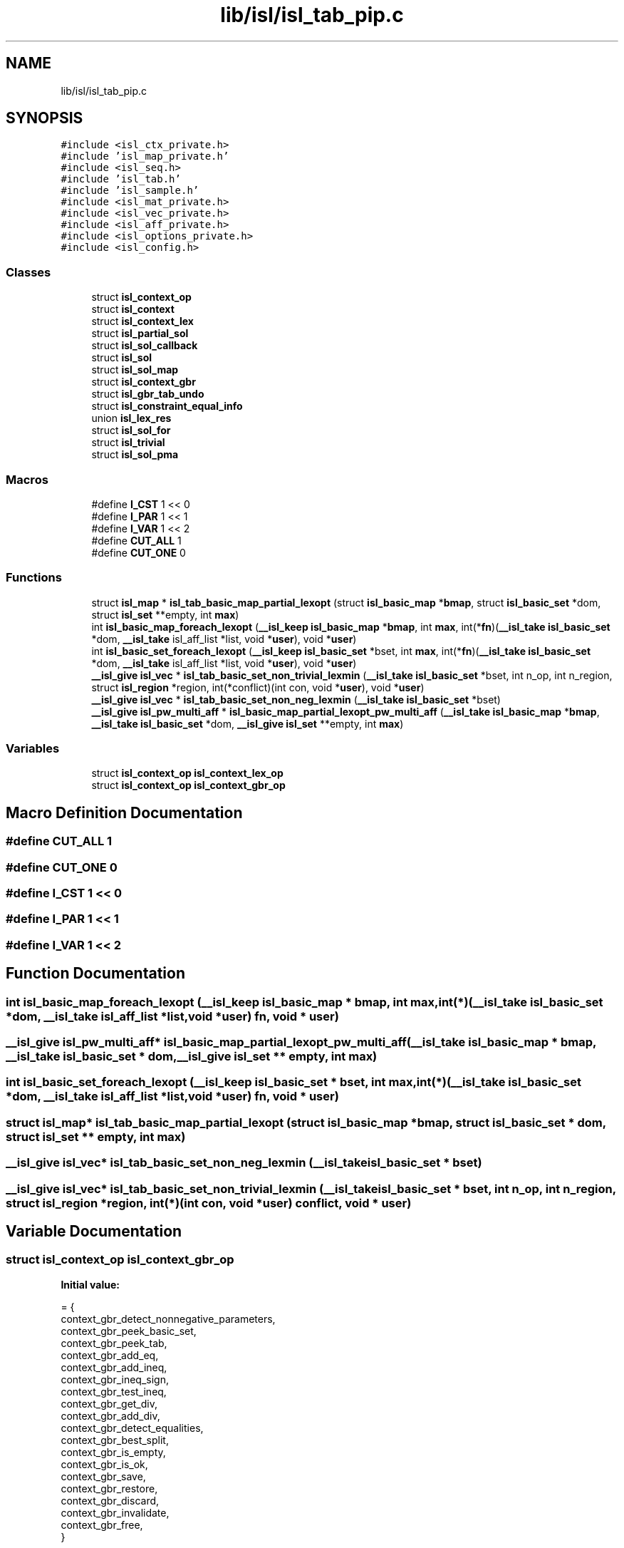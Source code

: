 .TH "lib/isl/isl_tab_pip.c" 3 "Sun Jul 12 2020" "My Project" \" -*- nroff -*-
.ad l
.nh
.SH NAME
lib/isl/isl_tab_pip.c
.SH SYNOPSIS
.br
.PP
\fC#include <isl_ctx_private\&.h>\fP
.br
\fC#include 'isl_map_private\&.h'\fP
.br
\fC#include <isl_seq\&.h>\fP
.br
\fC#include 'isl_tab\&.h'\fP
.br
\fC#include 'isl_sample\&.h'\fP
.br
\fC#include <isl_mat_private\&.h>\fP
.br
\fC#include <isl_vec_private\&.h>\fP
.br
\fC#include <isl_aff_private\&.h>\fP
.br
\fC#include <isl_options_private\&.h>\fP
.br
\fC#include <isl_config\&.h>\fP
.br

.SS "Classes"

.in +1c
.ti -1c
.RI "struct \fBisl_context_op\fP"
.br
.ti -1c
.RI "struct \fBisl_context\fP"
.br
.ti -1c
.RI "struct \fBisl_context_lex\fP"
.br
.ti -1c
.RI "struct \fBisl_partial_sol\fP"
.br
.ti -1c
.RI "struct \fBisl_sol_callback\fP"
.br
.ti -1c
.RI "struct \fBisl_sol\fP"
.br
.ti -1c
.RI "struct \fBisl_sol_map\fP"
.br
.ti -1c
.RI "struct \fBisl_context_gbr\fP"
.br
.ti -1c
.RI "struct \fBisl_gbr_tab_undo\fP"
.br
.ti -1c
.RI "struct \fBisl_constraint_equal_info\fP"
.br
.ti -1c
.RI "union \fBisl_lex_res\fP"
.br
.ti -1c
.RI "struct \fBisl_sol_for\fP"
.br
.ti -1c
.RI "struct \fBisl_trivial\fP"
.br
.ti -1c
.RI "struct \fBisl_sol_pma\fP"
.br
.in -1c
.SS "Macros"

.in +1c
.ti -1c
.RI "#define \fBI_CST\fP   1 << 0"
.br
.ti -1c
.RI "#define \fBI_PAR\fP   1 << 1"
.br
.ti -1c
.RI "#define \fBI_VAR\fP   1 << 2"
.br
.ti -1c
.RI "#define \fBCUT_ALL\fP   1"
.br
.ti -1c
.RI "#define \fBCUT_ONE\fP   0"
.br
.in -1c
.SS "Functions"

.in +1c
.ti -1c
.RI "struct \fBisl_map\fP * \fBisl_tab_basic_map_partial_lexopt\fP (struct \fBisl_basic_map\fP *\fBbmap\fP, struct \fBisl_basic_set\fP *dom, struct \fBisl_set\fP **empty, int \fBmax\fP)"
.br
.ti -1c
.RI "int \fBisl_basic_map_foreach_lexopt\fP (\fB__isl_keep\fP \fBisl_basic_map\fP *\fBbmap\fP, int \fBmax\fP, int(*\fBfn\fP)(\fB__isl_take\fP \fBisl_basic_set\fP *dom, \fB__isl_take\fP isl_aff_list *list, void *\fBuser\fP), void *\fBuser\fP)"
.br
.ti -1c
.RI "int \fBisl_basic_set_foreach_lexopt\fP (\fB__isl_keep\fP \fBisl_basic_set\fP *bset, int \fBmax\fP, int(*\fBfn\fP)(\fB__isl_take\fP \fBisl_basic_set\fP *dom, \fB__isl_take\fP isl_aff_list *list, void *\fBuser\fP), void *\fBuser\fP)"
.br
.ti -1c
.RI "\fB__isl_give\fP \fBisl_vec\fP * \fBisl_tab_basic_set_non_trivial_lexmin\fP (\fB__isl_take\fP \fBisl_basic_set\fP *bset, int n_op, int n_region, struct \fBisl_region\fP *region, int(*conflict)(int con, void *\fBuser\fP), void *\fBuser\fP)"
.br
.ti -1c
.RI "\fB__isl_give\fP \fBisl_vec\fP * \fBisl_tab_basic_set_non_neg_lexmin\fP (\fB__isl_take\fP \fBisl_basic_set\fP *bset)"
.br
.ti -1c
.RI "\fB__isl_give\fP \fBisl_pw_multi_aff\fP * \fBisl_basic_map_partial_lexopt_pw_multi_aff\fP (\fB__isl_take\fP \fBisl_basic_map\fP *\fBbmap\fP, \fB__isl_take\fP \fBisl_basic_set\fP *dom, \fB__isl_give\fP \fBisl_set\fP **empty, int \fBmax\fP)"
.br
.in -1c
.SS "Variables"

.in +1c
.ti -1c
.RI "struct \fBisl_context_op\fP \fBisl_context_lex_op\fP"
.br
.ti -1c
.RI "struct \fBisl_context_op\fP \fBisl_context_gbr_op\fP"
.br
.in -1c
.SH "Macro Definition Documentation"
.PP 
.SS "#define CUT_ALL   1"

.SS "#define CUT_ONE   0"

.SS "#define I_CST   1 << 0"

.SS "#define I_PAR   1 << 1"

.SS "#define I_VAR   1 << 2"

.SH "Function Documentation"
.PP 
.SS "int isl_basic_map_foreach_lexopt (\fB__isl_keep\fP \fBisl_basic_map\fP * bmap, int max, int(*)(\fB__isl_take\fP \fBisl_basic_set\fP *dom, \fB__isl_take\fP isl_aff_list *list, void *\fBuser\fP) fn, void * user)"

.SS "\fB__isl_give\fP \fBisl_pw_multi_aff\fP* isl_basic_map_partial_lexopt_pw_multi_aff (\fB__isl_take\fP \fBisl_basic_map\fP * bmap, \fB__isl_take\fP \fBisl_basic_set\fP * dom, \fB__isl_give\fP \fBisl_set\fP ** empty, int max)"

.SS "int isl_basic_set_foreach_lexopt (\fB__isl_keep\fP \fBisl_basic_set\fP * bset, int max, int(*)(\fB__isl_take\fP \fBisl_basic_set\fP *dom, \fB__isl_take\fP isl_aff_list *list, void *\fBuser\fP) fn, void * user)"

.SS "struct \fBisl_map\fP* isl_tab_basic_map_partial_lexopt (struct \fBisl_basic_map\fP * bmap, struct \fBisl_basic_set\fP * dom, struct \fBisl_set\fP ** empty, int max)"

.SS "\fB__isl_give\fP \fBisl_vec\fP* isl_tab_basic_set_non_neg_lexmin (\fB__isl_take\fP \fBisl_basic_set\fP * bset)"

.SS "\fB__isl_give\fP \fBisl_vec\fP* isl_tab_basic_set_non_trivial_lexmin (\fB__isl_take\fP \fBisl_basic_set\fP * bset, int n_op, int n_region, struct \fBisl_region\fP * region, int(*)(int con, void *\fBuser\fP) conflict, void * user)"

.SH "Variable Documentation"
.PP 
.SS "struct \fBisl_context_op\fP isl_context_gbr_op"
\fBInitial value:\fP
.PP
.nf
= {
    context_gbr_detect_nonnegative_parameters,
    context_gbr_peek_basic_set,
    context_gbr_peek_tab,
    context_gbr_add_eq,
    context_gbr_add_ineq,
    context_gbr_ineq_sign,
    context_gbr_test_ineq,
    context_gbr_get_div,
    context_gbr_add_div,
    context_gbr_detect_equalities,
    context_gbr_best_split,
    context_gbr_is_empty,
    context_gbr_is_ok,
    context_gbr_save,
    context_gbr_restore,
    context_gbr_discard,
    context_gbr_invalidate,
    context_gbr_free,
}
.fi
.SS "struct \fBisl_context_op\fP isl_context_lex_op"
\fBInitial value:\fP
.PP
.nf
= {
    context_lex_detect_nonnegative_parameters,
    context_lex_peek_basic_set,
    context_lex_peek_tab,
    context_lex_add_eq,
    context_lex_add_ineq,
    context_lex_ineq_sign,
    context_lex_test_ineq,
    context_lex_get_div,
    context_lex_add_div,
    context_lex_detect_equalities,
    context_lex_best_split,
    context_lex_is_empty,
    context_lex_is_ok,
    context_lex_save,
    context_lex_restore,
    context_lex_discard,
    context_lex_invalidate,
    context_lex_free,
}
.fi
.SH "Author"
.PP 
Generated automatically by Doxygen for My Project from the source code\&.
